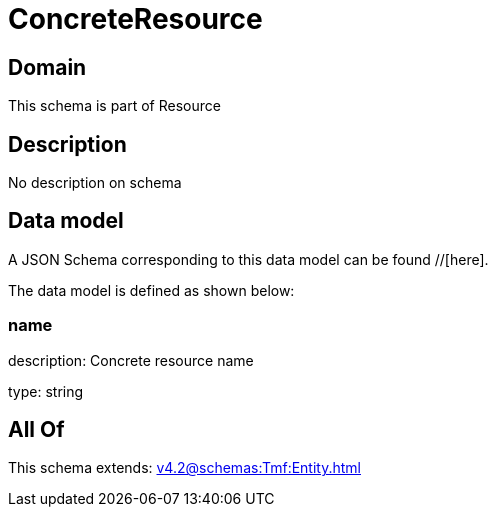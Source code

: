 = ConcreteResource

[#domain]
== Domain

This schema is part of Resource

[#description]
== Description
No description on schema


[#data_model]
== Data model

A JSON Schema corresponding to this data model can be found //[here].



The data model is defined as shown below:


=== name
description: Concrete resource name

type: string


[#all_of]
== All Of

This schema extends: xref:v4.2@schemas:Tmf:Entity.adoc[]

